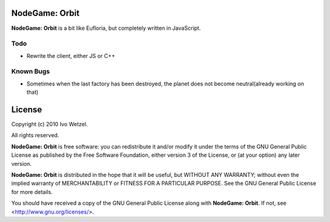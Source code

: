 NodeGame: Orbit
===============

**NodeGame: Orbit** is a bit like Eufloria, but completely written in JavaScript.


Todo
----

- Rewrite the client, either JS or C++


Known Bugs
----------

- Sometimes when the last factory has been destroyed, the planet does not become neutral(already working on that)



License
=======

Copyright (c) 2010 Ivo Wetzel.

All rights reserved.

**NodeGame: Orbit** is free software: you can redistribute it and/or
modify it under the terms of the GNU General Public License as published by
the Free Software Foundation, either version 3 of the License, or
(at your option) any later version.

**NodeGame: Orbit** is distributed in the hope that it will be useful,
but WITHOUT ANY WARRANTY; without even the implied warranty of
MERCHANTABILITY or FITNESS FOR A PARTICULAR PURPOSE. See the
GNU General Public License for more details.

You should have received a copy of the GNU General Public License along with
**NodeGame: Orbit**. If not, see <http://www.gnu.org/licenses/>.

